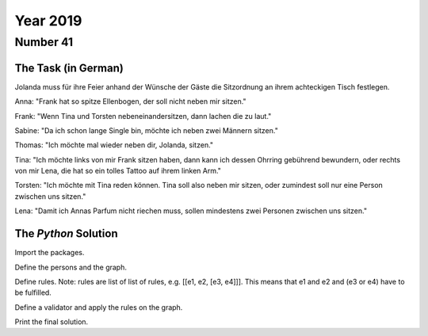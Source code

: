 Year 2019
=========

Number 41
---------

The Task (in German)
********************

Jolanda muss für ihre Feier anhand der Wünsche der Gäste die Sitzordnung an ihrem achteckigen Tisch festlegen.

Anna: "Frank hat so spitze Ellenbogen, der soll nicht neben mir sitzen."

Frank: "Wenn Tina und Torsten nebeneinandersitzen, dann lachen die zu laut."

Sabine: "Da ich schon lange Single bin, möchte ich neben zwei Männern sitzen."

Thomas: "Ich möchte mal wieder neben dir, Jolanda, sitzen."

Tina: "Ich möchte links von mir Frank sitzen haben, dann kann ich dessen Ohrring gebührend bewundern, oder rechts von mir Lena, die hat so ein tolles Tattoo auf ihrem linken Arm."

Torsten: "Ich möchte mit Tina reden können. Tina soll also neben mir sitzen, oder zumindest soll nur eine Person zwischen uns sitzen."

Lena: "Damit ich Annas Parfum nicht riechen muss, sollen mindestens zwei Personen zwischen uns sitzen."

The `Python` Solution
*********************

Import the packages.

.. code-block:: python
   :emphasize-lines: 3,5

   import logelei.Y2019Nr41.Validator as vl
   import logelei.Y2019Nr41.GraphComponents as gc

Define the persons and the graph.

.. code-block:: python
   :emphasize-lines: 3,5

   jolanda = gc.Person("Jolanda", gc.Gender.FEMININE)
   anna = gc.Person("Anna", gc.Gender.FEMININE)
   frank = gc.Person("Frank", gc.Gender.MASCULINE)
   tina = gc.Person("Tina", gc.Gender.FEMININE)
   torsten = gc.Person("Torsten", gc.Gender.MASCULINE)
   sabine = gc.Person("Sabine", gc.Gender.FEMININE)
   thomas = gc.Person("Thomas", gc.Gender.MASCULINE)
   lena = gc.Person("Lena", gc.Gender.FEMININE)
   graph = gc.Graph([jolanda, anna, frank, tina, torsten, sabine, thomas, lena])

Define rules. Note: rules are list of list of rules, e.g. [[e1, e2, [e3, e4]]]. This means that e1 and e2 and (e3 or e4) have to be fulfilled.

.. code-block:: python
   :emphasize-lines: 3,5

   rules = [[vl.DistanceInBetween(False, anna, frank, 0, gc.Order.UNORDERED)],
            [vl.DistanceInBetween(False, tina, torsten, 0, gc.Order.UNORDERED)],
            [vl.DistanceInBetween(True, thomas, jolanda, 0, gc.Order.UNORDERED)],
            [vl.InBetweenGender(True, sabine, gc.Gender.MASCULINE)],
            [vl.DistanceInBetween(True, frank, tina, 0, gc.Order.ORDERED),
             vl.DistanceInBetween(True, tina, lena, 0, gc.Order.ORDERED)],
            [vl.DistanceInBetween(True, tina, torsten, 0, gc.Order.UNORDERED),
             vl.DistanceInBetween(True, tina, torsten, 1, gc.Order.UNORDERED)],
            [vl.DistanceInBetween(False, anna, lena, 0, gc.Order.UNORDERED)],
            [vl.DistanceInBetween(False, anna, lena, 1, gc.Order.UNORDERED)]]

Define a validator and apply the rules on the graph.

.. code-block:: python
   :emphasize-lines: 3,5

   vl.Validator(rules).apply_rules(graph)

Print the final solution.

.. code-block:: python
   :emphasize-lines: 3,5

   print("\n" + str(final_path))
